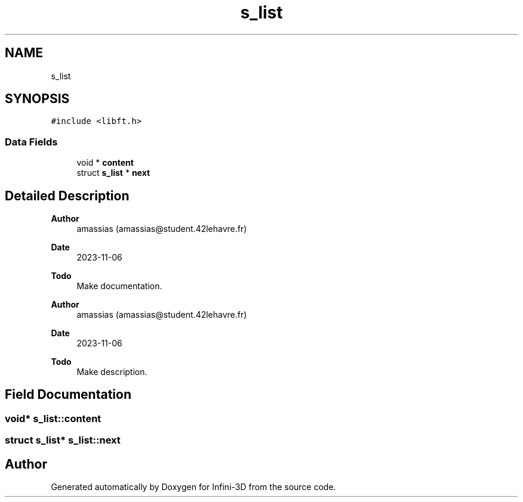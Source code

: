 .TH "s_list" 3 "Infini-3D" \" -*- nroff -*-
.ad l
.nh
.SH NAME
s_list
.SH SYNOPSIS
.br
.PP
.PP
\fC#include <libft\&.h>\fP
.SS "Data Fields"

.in +1c
.ti -1c
.RI "void * \fBcontent\fP"
.br
.ti -1c
.RI "struct \fBs_list\fP * \fBnext\fP"
.br
.in -1c
.SH "Detailed Description"
.PP 

.PP
\fBAuthor\fP
.RS 4
amassias (amassias@student.42lehavre.fr) 
.RE
.PP
\fBDate\fP
.RS 4
2023-11-06 
.RE
.PP
\fBTodo\fP
.RS 4
Make documentation\&. 
.RE
.PP
.PP
\fBAuthor\fP
.RS 4
amassias (amassias@student.42lehavre.fr) 
.RE
.PP
\fBDate\fP
.RS 4
2023-11-06 
.RE
.PP
\fBTodo\fP
.RS 4
Make description\&. 
.RE
.PP

.SH "Field Documentation"
.PP 
.SS "void* s_list::content"

.SS "struct \fBs_list\fP* s_list::next"


.SH "Author"
.PP 
Generated automatically by Doxygen for Infini-3D from the source code\&.
